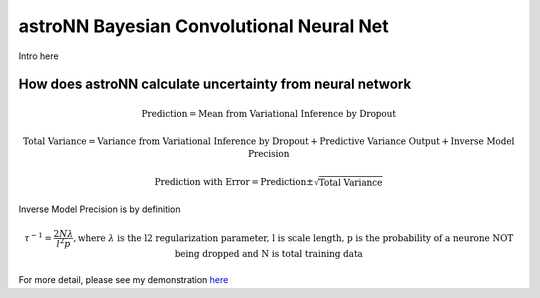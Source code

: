 
astroNN Bayesian Convolutional Neural Net
-----------------------------------------------

Intro here

How does astroNN calculate uncertainty from neural network
============================================================

.. math::

   \text{Prediction} = \text{Mean from Variational Inference by Dropout}

.. math::

   \text{Total Variance} = \text{Variance from Variational Inference by Dropout} + \text{Predictive Variance Output} + \text{Inverse Model Precision}

.. math::

   \text{Prediction with Error} = \text{Prediction} \pm \sqrt{\text{Total Variance}}

Inverse Model Precision is by definition

.. math::

   \tau ^{-1} = \frac{2N \lambda}{l^2 p}, \text{where } \lambda \text{ is the l2 regularization parameter, l is scale length, p is the probability of a neurone NOT being dropped and N is total training data}

For more detail, please see my demonstration here_

.. _here: https://github.com/henrysky/astroNN/tree/master/demo_tutorial/NN_uncertainty_analysis